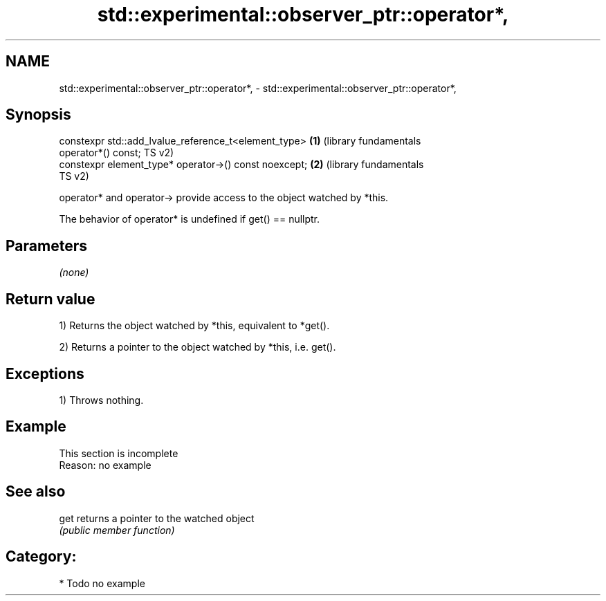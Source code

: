 .TH std::experimental::observer_ptr::operator*, 3 "2021.11.17" "http://cppreference.com" "C++ Standard Libary"
.SH NAME
std::experimental::observer_ptr::operator*, \- std::experimental::observer_ptr::operator*,

.SH Synopsis

   constexpr std::add_lvalue_reference_t<element_type>        \fB(1)\fP (library fundamentals
   operator*() const;                                             TS v2)
   constexpr element_type* operator->() const noexcept;       \fB(2)\fP (library fundamentals
                                                                  TS v2)

   operator* and operator-> provide access to the object watched by *this.

   The behavior of operator* is undefined if get() == nullptr.

.SH Parameters

   \fI(none)\fP

.SH Return value

   1) Returns the object watched by *this, equivalent to *get().

   2) Returns a pointer to the object watched by *this, i.e. get().

.SH Exceptions

   1) Throws nothing.

.SH Example

    This section is incomplete
    Reason: no example

.SH See also

   get returns a pointer to the watched object
       \fI(public member function)\fP

.SH Category:

     * Todo no example
